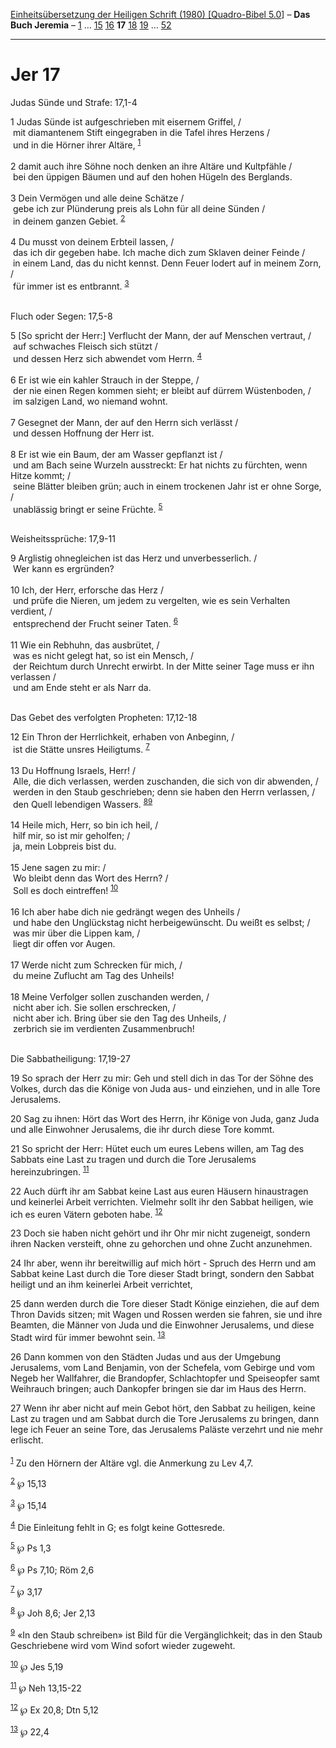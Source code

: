 :PROPERTIES:
:ID:       1a7bee7e-6c66-4061-950f-0936451e83ac
:END:
<<navbar>>
[[../index.html][Einheitsübersetzung der Heiligen Schrift (1980)
[Quadro-Bibel 5.0]]] -- *Das Buch Jeremia* -- [[file:Jer_1.html][1]] ...
[[file:Jer_15.html][15]] [[file:Jer_16.html][16]] *17*
[[file:Jer_18.html][18]] [[file:Jer_19.html][19]] ...
[[file:Jer_52.html][52]]

--------------

* Jer 17
  :PROPERTIES:
  :CUSTOM_ID: jer-17
  :END:

<<verses>>

<<v1>>
**** Judas Sünde und Strafe: 17,1-4
     :PROPERTIES:
     :CUSTOM_ID: judas-sünde-und-strafe-171-4
     :END:
1 Judas Sünde ist aufgeschrieben mit eisernem Griffel, /\\
 mit diamantenem Stift eingegraben in die Tafel ihres Herzens /\\
 und in die Hörner ihrer Altäre, ^{[[#fn1][1]]}\\
\\

<<v2>>
2 damit auch ihre Söhne noch denken an ihre Altäre und Kultpfähle /\\
 bei den üppigen Bäumen und auf den hohen Hügeln des Berglands.\\
\\

<<v3>>
3 Dein Vermögen und alle deine Schätze /\\
 gebe ich zur Plünderung preis als Lohn für all deine Sünden /\\
 in deinem ganzen Gebiet. ^{[[#fn2][2]]}\\
\\

<<v4>>
4 Du musst von deinem Erbteil lassen, /\\
 das ich dir gegeben habe. Ich mache dich zum Sklaven deiner Feinde /\\
 in einem Land, das du nicht kennst. Denn Feuer lodert auf in meinem
Zorn, /\\
 für immer ist es entbrannt. ^{[[#fn3][3]]}\\
\\

<<v5>>
**** Fluch oder Segen: 17,5-8
     :PROPERTIES:
     :CUSTOM_ID: fluch-oder-segen-175-8
     :END:
5 [So spricht der Herr:] Verflucht der Mann, der auf Menschen vertraut,
/\\
 auf schwaches Fleisch sich stützt /\\
 und dessen Herz sich abwendet vom Herrn. ^{[[#fn4][4]]}\\
\\

<<v6>>
6 Er ist wie ein kahler Strauch in der Steppe, /\\
 der nie einen Regen kommen sieht; er bleibt auf dürrem Wüstenboden, /\\
 im salzigen Land, wo niemand wohnt.\\
\\

<<v7>>
7 Gesegnet der Mann, der auf den Herrn sich verlässt /\\
 und dessen Hoffnung der Herr ist.\\
\\

<<v8>>
8 Er ist wie ein Baum, der am Wasser gepflanzt ist /\\
 und am Bach seine Wurzeln ausstreckt: Er hat nichts zu fürchten, wenn
Hitze kommt; /\\
 seine Blätter bleiben grün; auch in einem trockenen Jahr ist er ohne
Sorge, /\\
 unablässig bringt er seine Früchte. ^{[[#fn5][5]]}\\
\\

<<v9>>
**** Weisheitssprüche: 17,9-11
     :PROPERTIES:
     :CUSTOM_ID: weisheitssprüche-179-11
     :END:
9 Arglistig ohnegleichen ist das Herz und unverbesserlich. /\\
 Wer kann es ergründen?\\
\\

<<v10>>
10 Ich, der Herr, erforsche das Herz /\\
 und prüfe die Nieren, um jedem zu vergelten, wie es sein Verhalten
verdient, /\\
 entsprechend der Frucht seiner Taten. ^{[[#fn6][6]]}\\
\\

<<v11>>
11 Wie ein Rebhuhn, das ausbrütet, /\\
 was es nicht gelegt hat, so ist ein Mensch, /\\
 der Reichtum durch Unrecht erwirbt. In der Mitte seiner Tage muss er
ihn verlassen /\\
 und am Ende steht er als Narr da.\\
\\

<<v12>>
**** Das Gebet des verfolgten Propheten: 17,12-18
     :PROPERTIES:
     :CUSTOM_ID: das-gebet-des-verfolgten-propheten-1712-18
     :END:
12 Ein Thron der Herrlichkeit, erhaben von Anbeginn, /\\
 ist die Stätte unsres Heiligtums. ^{[[#fn7][7]]}\\
\\

<<v13>>
13 Du Hoffnung Israels, Herr! /\\
 Alle, die dich verlassen, werden zuschanden, die sich von dir abwenden,
/\\
 werden in den Staub geschrieben; denn sie haben den Herrn verlassen,
/\\
 den Quell lebendigen Wassers. ^{[[#fn8][8]][[#fn9][9]]}\\
\\

<<v14>>
14 Heile mich, Herr, so bin ich heil, /\\
 hilf mir, so ist mir geholfen; /\\
 ja, mein Lobpreis bist du.\\
\\

<<v15>>
15 Jene sagen zu mir: /\\
 Wo bleibt denn das Wort des Herrn? /\\
 Soll es doch eintreffen! ^{[[#fn10][10]]}\\
\\

<<v16>>
16 Ich aber habe dich nie gedrängt wegen des Unheils /\\
 und habe den Unglückstag nicht herbeigewünscht. Du weißt es selbst; /\\
 was mir über die Lippen kam, /\\
 liegt dir offen vor Augen.\\
\\

<<v17>>
17 Werde nicht zum Schrecken für mich, /\\
 du meine Zuflucht am Tag des Unheils!\\
\\

<<v18>>
18 Meine Verfolger sollen zuschanden werden, /\\
 nicht aber ich. Sie sollen erschrecken, /\\
 nicht aber ich. Bring über sie den Tag des Unheils, /\\
 zerbrich sie im verdienten Zusammenbruch!\\
\\

<<v19>>
**** Die Sabbatheiligung: 17,19-27
     :PROPERTIES:
     :CUSTOM_ID: die-sabbatheiligung-1719-27
     :END:
19 So sprach der Herr zu mir: Geh und stell dich in das Tor der Söhne
des Volkes, durch das die Könige von Juda aus- und einziehen, und in
alle Tore Jerusalems.

<<v20>>
20 Sag zu ihnen: Hört das Wort des Herrn, ihr Könige von Juda, ganz Juda
und alle Einwohner Jerusalems, die ihr durch diese Tore kommt.

<<v21>>
21 So spricht der Herr: Hütet euch um eures Lebens willen, am Tag des
Sabbats eine Last zu tragen und durch die Tore Jerusalems
hereinzubringen. ^{[[#fn11][11]]}

<<v22>>
22 Auch dürft ihr am Sabbat keine Last aus euren Häusern hinaustragen
und keinerlei Arbeit verrichten. Vielmehr sollt ihr den Sabbat heiligen,
wie ich es euren Vätern geboten habe. ^{[[#fn12][12]]}

<<v23>>
23 Doch sie haben nicht gehört und ihr Ohr mir nicht zugeneigt, sondern
ihren Nacken versteift, ohne zu gehorchen und ohne Zucht anzunehmen.

<<v24>>
24 Ihr aber, wenn ihr bereitwillig auf mich hört - Spruch des Herrn und
am Sabbat keine Last durch die Tore dieser Stadt bringt, sondern den
Sabbat heiligt und an ihm keinerlei Arbeit verrichtet,

<<v25>>
25 dann werden durch die Tore dieser Stadt Könige einziehen, die auf dem
Thron Davids sitzen; mit Wagen und Rossen werden sie fahren, sie und
ihre Beamten, die Männer von Juda und die Einwohner Jerusalems, und
diese Stadt wird für immer bewohnt sein. ^{[[#fn13][13]]}

<<v26>>
26 Dann kommen von den Städten Judas und aus der Umgebung Jerusalems,
vom Land Benjamin, von der Schefela, vom Gebirge und vom Negeb her
Wallfahrer, die Brandopfer, Schlachtopfer und Speiseopfer samt Weihrauch
bringen; auch Dankopfer bringen sie dar im Haus des Herrn.

<<v27>>
27 Wenn ihr aber nicht auf mein Gebot hört, den Sabbat zu heiligen,
keine Last zu tragen und am Sabbat durch die Tore Jerusalems zu bringen,
dann lege ich Feuer an seine Tore, das Jerusalems Paläste verzehrt und
nie mehr erlischt.\\
\\

^{[[#fnm1][1]]} Zu den Hörnern der Altäre vgl. die Anmerkung zu Lev 4,7.

^{[[#fnm2][2]]} ℘ 15,13

^{[[#fnm3][3]]} ℘ 15,14

^{[[#fnm4][4]]} Die Einleitung fehlt in G; es folgt keine Gottesrede.

^{[[#fnm5][5]]} ℘ Ps 1,3

^{[[#fnm6][6]]} ℘ Ps 7,10; Röm 2,6

^{[[#fnm7][7]]} ℘ 3,17

^{[[#fnm8][8]]} ℘ Joh 8,6; Jer 2,13

^{[[#fnm9][9]]} «In den Staub schreiben» ist Bild für die
Vergänglichkeit; das in den Staub Geschriebene wird vom Wind sofort
wieder zugeweht.

^{[[#fnm10][10]]} ℘ Jes 5,19

^{[[#fnm11][11]]} ℘ Neh 13,15-22

^{[[#fnm12][12]]} ℘ Ex 20,8; Dtn 5,12

^{[[#fnm13][13]]} ℘ 22,4
